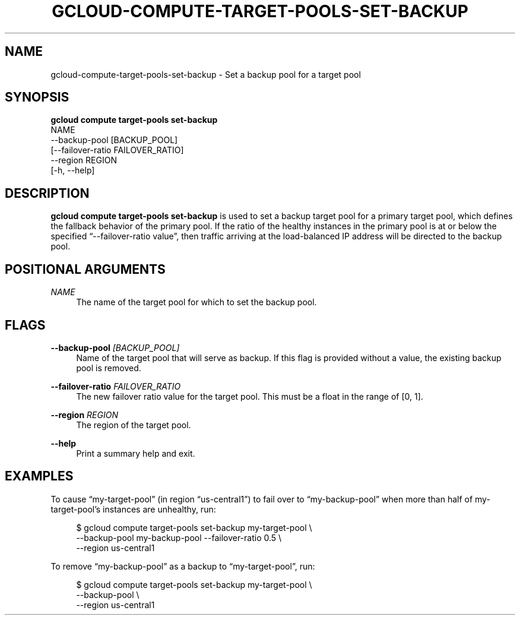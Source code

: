 '\" t
.TH "GCLOUD\-COMPUTE\-TARGET\-POOLS\-SET\-BACKUP" "1"
.ie \n(.g .ds Aq \(aq
.el       .ds Aq '
.nh
.ad l
.SH "NAME"
gcloud-compute-target-pools-set-backup \- Set a backup pool for a target pool
.SH "SYNOPSIS"
.sp
.nf
\fBgcloud compute target\-pools set\-backup\fR
  NAME
  \-\-backup\-pool [BACKUP_POOL]
  [\-\-failover\-ratio FAILOVER_RATIO]
  \-\-region REGION
  [\-h, \-\-help]
.fi
.SH "DESCRIPTION"
.sp
\fBgcloud compute target\-pools set\-backup\fR is used to set a backup target pool for a primary target pool, which defines the fallback behavior of the primary pool\&. If the ratio of the healthy instances in the primary pool is at or below the specified \(lq\-\-failover\-ratio value\(rq, then traffic arriving at the load\-balanced IP address will be directed to the backup pool\&.
.SH "POSITIONAL ARGUMENTS"
.PP
\fINAME\fR
.RS 4
The name of the target pool for which to set the backup pool\&.
.RE
.SH "FLAGS"
.PP
\fB\-\-backup\-pool\fR \fI[BACKUP_POOL]\fR
.RS 4
Name of the target pool that will serve as backup\&. If this flag is provided without a value, the existing backup pool is removed\&.
.RE
.PP
\fB\-\-failover\-ratio\fR \fIFAILOVER_RATIO\fR
.RS 4
The new failover ratio value for the target pool\&. This must be a float in the range of [0, 1]\&.
.RE
.PP
\fB\-\-region\fR \fIREGION\fR
.RS 4
The region of the target pool\&.
.RE
.PP
\fB\-\-help\fR
.RS 4
Print a summary help and exit\&.
.RE
.SH "EXAMPLES"
.sp
To cause \(lqmy\-target\-pool\(rq (in region \(lqus\-central1\(rq) to fail over to \(lqmy\-backup\-pool\(rq when more than half of my\-target\-pool\(cqs instances are unhealthy, run:
.sp
.if n \{\
.RS 4
.\}
.nf
$ gcloud compute target\-pools set\-backup my\-target\-pool \e
    \-\-backup\-pool my\-backup\-pool \-\-failover\-ratio 0\&.5 \e
    \-\-region us\-central1
.fi
.if n \{\
.RE
.\}
.sp
To remove \(lqmy\-backup\-pool\(rq as a backup to \(lqmy\-target\-pool\(rq, run:
.sp
.if n \{\
.RS 4
.\}
.nf
$ gcloud compute target\-pools set\-backup my\-target\-pool \e
    \-\-backup\-pool \e
    \-\-region us\-central1
.fi
.if n \{\
.RE
.\}
